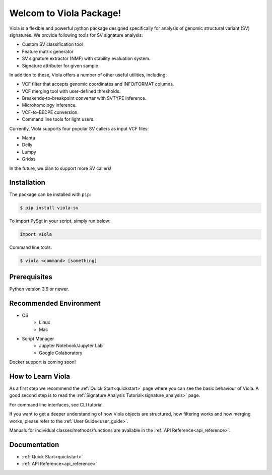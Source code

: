 ************************
Welcom to Viola Package!
************************

.. image:: https://dermasugita.github.io/PySgtDocs/docs/html/_static/Viola-logo/JPG/wide.jpg


Viola is a flexible and powerful python package designed specifically for analysis of genomic structural variant (SV) signatures.
We provide following tools for SV signature analysis:

* Custom SV classification tool
* Feature matrix generator 
* SV signature extractor (NMF) with stability evaluation system.
* Signature attributer for given sample

In addition to these, Viola offers a number of other useful utilities, including:

* VCF filter that accepts genomic coordinates and INFO/FORMAT columns.
* VCF merging tool with user-defined thresholds.
* Breakends-to-breakpoint converter with SVTYPE inference.
* Microhomology inference.
* VCF-to-BEDPE conversion.
* Command line tools for light users.

Currently, Viola supports four popular SV callers as input VCF files:

* Manta
* Delly
* Lumpy
* Gridss

In the future, we plan to support more SV callers!

Installation
=========================

The package can be installed with ``pip``:

.. code:: console

   $ pip install viola-sv

To import PySgt in your script, simply run below:

.. code:: python
   
   import viola

Command line tools:

.. code:: console

   $ viola <command> [something]


Prerequisites
==============

Python version 3.6 or newer.

Recommended Environment
=======================

* OS
   * Linux
   * Mac
* Script Manager
   * Jupyter Notebook/Jupyter Lab
   * Google Colaboratory

Docker support is coming soon!

How to Learn Viola
===================

As a first step we recommend the :ref:`Quick Start<quickstart>` page where you can see the basic behaviour of Viola.
A good second step is to read the :ref:`Signature Analysis Tutorial<signature_analysis>` page.

For command line interfaces, see CLI tutorial.

If you want to get a deeper understanding of how Viola objects are structured, how filtering works and how merging works, please refer to the :ref:`User Guide<user_guide>`.

Manuals for individual classes/methods/functions are available in the :ref:`API Reference<api_reference>`.

Documentation
=============

- :ref:`Quick Start<quickstart>`
- :ref:`API Reference<api_reference>`


